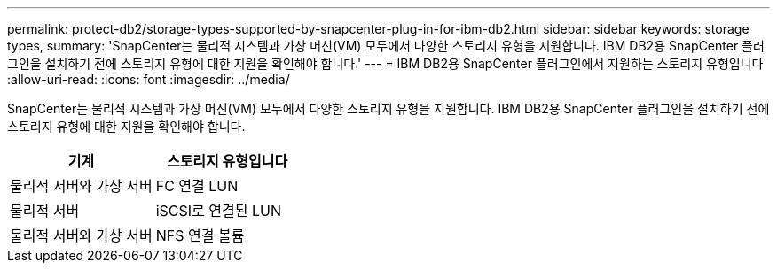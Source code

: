 ---
permalink: protect-db2/storage-types-supported-by-snapcenter-plug-in-for-ibm-db2.html 
sidebar: sidebar 
keywords: storage types, 
summary: 'SnapCenter는 물리적 시스템과 가상 머신(VM) 모두에서 다양한 스토리지 유형을 지원합니다. IBM DB2용 SnapCenter 플러그인을 설치하기 전에 스토리지 유형에 대한 지원을 확인해야 합니다.' 
---
= IBM DB2용 SnapCenter 플러그인에서 지원하는 스토리지 유형입니다
:allow-uri-read: 
:icons: font
:imagesdir: ../media/


[role="lead"]
SnapCenter는 물리적 시스템과 가상 머신(VM) 모두에서 다양한 스토리지 유형을 지원합니다. IBM DB2용 SnapCenter 플러그인을 설치하기 전에 스토리지 유형에 대한 지원을 확인해야 합니다.

|===
| 기계 | 스토리지 유형입니다 


 a| 
물리적 서버와 가상 서버
 a| 
FC 연결 LUN



 a| 
물리적 서버
 a| 
iSCSI로 연결된 LUN



 a| 
물리적 서버와 가상 서버
 a| 
NFS 연결 볼륨

|===